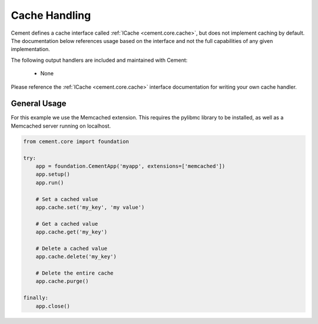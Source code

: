 Cache Handling
==============

Cement defines a cache interface called :ref:`ICache <cement.core.cache>`, 
but does not implement caching by default.  The documentation below references 
usage based on the interface and not the full capabilities of any given 
implementation.

The following output handlers are included and maintained with Cement:

    * None

Please reference the :ref:`ICache <cement.core.cache>` interface 
documentation for writing your own cache handler.

General Usage
-------------

For this example we use the Memcached extension.  This requires the pylibmc 
library to be installed, as well as a Memcached server running on localhost.

.. code-block:: python

    from cement.core import foundation

    try:    
        app = foundation.CementApp('myapp', extensions=['memcached'])
        app.setup()
        app.run()
        
        # Set a cached value
        app.cache.set('my_key', 'my value')
        
        # Get a cached value
        app.cache.get('my_key')
        
        # Delete a cached value
        app.cache.delete('my_key')
        
        # Delete the entire cache
        app.cache.purge()

    finally:
        app.close()
